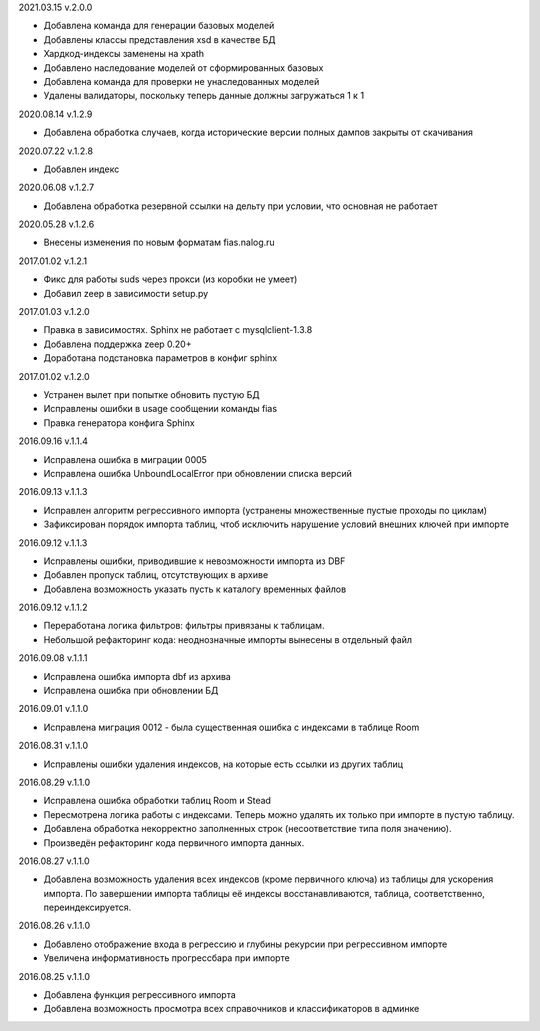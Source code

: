 2021.03.15 v.2.0.0

* Добавлена команда для генерации базовых моделей
* Добавлены классы представления xsd в качестве БД
* Хардкод-индексы заменены на xpath
* Добавлено наследование моделей от сформированных базовых
* Добавлена команда для проверки не унаследованных моделей
* Удалены валидаторы, поскольку теперь данные должны загружаться 1 к 1

2020.08.14 v.1.2.9

* Добавлена обработка случаев, когда исторические версии полных дампов закрыты от скачивания

2020.07.22 v.1.2.8

* Добавлен индекс

2020.06.08 v.1.2.7

* Добавлена обработка резервной ссылки на дельту при условии, что основная не работает

2020.05.28 v.1.2.6

* Внесены изменения по новым форматам fias.nalog.ru

2017.01.02 v.1.2.1

* Фикс для работы suds через прокси (из коробки не умеет)
* Добавил zeep в зависимости setup.py

2017.01.03 v.1.2.0

* Правка в зависимостях. Sphinx не работает с mysqlclient-1.3.8
* Добавлена поддержка zeep 0.20+
* Доработана подстановка параметров в конфиг sphinx

2017.01.02 v.1.2.0

* Устранен вылет при попытке обновить пустую БД
* Исправлены ошибки в usage сообщении команды fias
* Правка генератора конфига Sphinx

2016.09.16 v.1.1.4

* Исправлена ошибка в миграции 0005
* Исправлена ошибка UnboundLocalError при обновлении списка версий

2016.09.13 v.1.1.3

* Исправлен алгоритм регрессивного импорта (устранены множественные пустые проходы по циклам)
* Зафиксирован порядок импорта таблиц, чтоб исключить нарушение условий внешних ключей при импорте

2016.09.12 v.1.1.3

* Исправлены ошибки, приводившие к невозможности импорта из DBF
* Добавлен пропуск таблиц, отсутствующих в архиве
* Добавлена возможность указать пусть к каталогу временных файлов

2016.09.12 v.1.1.2

* Переработана логика фильтров: фильтры привязаны к таблицам.
* Небольшой рефакторинг кода: неоднозначные импорты вынесены в отдельный файл

2016.09.08 v.1.1.1

* Исправлена ошибка импорта dbf из архива
* Исправлена ошибка при обновлении БД

2016.09.01 v.1.1.0

* Исправлена миграция 0012 - была существенная ошибка с индексами в таблице Room

2016.08.31 v.1.1.0

* Исправлены ошибки удаления индексов, на которые есть ссылки из других таблиц

2016.08.29 v.1.1.0

* Исправлена ошибка обработки таблиц Room и Stead
* Пересмотрена логика работы с индексами. Теперь можно удалять их только при импорте в пустую таблицу.
* Добавлена обработка некорректно заполненных строк (несоответствие типа поля значению).
* Произведён рефакторинг кода первичного импорта данных.

2016.08.27 v.1.1.0

* Добавлена возможность удаления всех индексов (кроме первичного ключа) из таблицы для ускорения импорта.
  По завершении импорта таблицы её индексы восстанавливаются, таблица, соответственно, переиндексируется.

2016.08.26 v.1.1.0

* Добавлено отображение входа в регрессию и глубины рекурсии при регрессивном импорте
* Увеличена информативность прогрессбара при импорте

2016.08.25 v.1.1.0

* Добавлена функция регрессивного импорта
* Добавлена возможность просмотра всех справочников и классификаторов в админке
